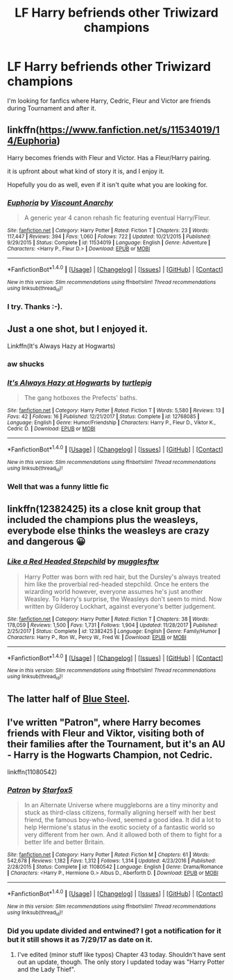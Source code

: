 #+TITLE: LF Harry befriends other Triwizard champions

* LF Harry befriends other Triwizard champions
:PROPERTIES:
:Author: Crawfield96
:Score: 17
:DateUnix: 1516410604.0
:DateShort: 2018-Jan-20
:FlairText: Request
:END:
I'm looking for fanfics where Harry, Cedric, Fleur and Victor are friends during Tournament and after it.


** linkffn([[https://www.fanfiction.net/s/11534019/14/Euphoria]])

Harry becomes friends with Fleur and Victor. Has a Fleur/Harry pairing.

it is upfront about what kind of story it is, and I enjoy it.

Hopefully you do as well, even if it isn't quite what you are looking for.
:PROPERTIES:
:Author: Kil_La_Kill_Yourself
:Score: 10
:DateUnix: 1516414200.0
:DateShort: 2018-Jan-20
:END:

*** [[http://www.fanfiction.net/s/11534019/1/][*/Euphoria/*]] by [[https://www.fanfiction.net/u/2125102/Viscount-Anarchy][/Viscount Anarchy/]]

#+begin_quote
  A generic year 4 canon rehash fic featuring eventual Harry/Fleur.
#+end_quote

^{/Site/: [[http://www.fanfiction.net/][fanfiction.net]] *|* /Category/: Harry Potter *|* /Rated/: Fiction T *|* /Chapters/: 23 *|* /Words/: 117,447 *|* /Reviews/: 394 *|* /Favs/: 1,060 *|* /Follows/: 722 *|* /Updated/: 10/21/2015 *|* /Published/: 9/29/2015 *|* /Status/: Complete *|* /id/: 11534019 *|* /Language/: English *|* /Genre/: Adventure *|* /Characters/: <Harry P., Fleur D.> *|* /Download/: [[http://www.ff2ebook.com/old/ffn-bot/index.php?id=11534019&source=ff&filetype=epub][EPUB]] or [[http://www.ff2ebook.com/old/ffn-bot/index.php?id=11534019&source=ff&filetype=mobi][MOBI]]}

--------------

*FanfictionBot*^{1.4.0} *|* [[[https://github.com/tusing/reddit-ffn-bot/wiki/Usage][Usage]]] | [[[https://github.com/tusing/reddit-ffn-bot/wiki/Changelog][Changelog]]] | [[[https://github.com/tusing/reddit-ffn-bot/issues/][Issues]]] | [[[https://github.com/tusing/reddit-ffn-bot/][GitHub]]] | [[[https://www.reddit.com/message/compose?to=tusing][Contact]]]

^{/New in this version: Slim recommendations using/ ffnbot!slim! /Thread recommendations using/ linksub(thread_id)!}
:PROPERTIES:
:Author: FanfictionBot
:Score: 1
:DateUnix: 1516414362.0
:DateShort: 2018-Jan-20
:END:


*** I try. Thanks :-).
:PROPERTIES:
:Author: Crawfield96
:Score: 1
:DateUnix: 1516439730.0
:DateShort: 2018-Jan-20
:END:


** Just a one shot, but I enjoyed it.

Linkffn(It's Always Hazy at Hogwarts)
:PROPERTIES:
:Author: AutumnSouls
:Score: 5
:DateUnix: 1516414884.0
:DateShort: 2018-Jan-20
:END:

*** aw shucks
:PROPERTIES:
:Author: TurtlePig
:Score: 3
:DateUnix: 1516462875.0
:DateShort: 2018-Jan-20
:END:


*** [[http://www.fanfiction.net/s/12768085/1/][*/It's Always Hazy at Hogwarts/*]] by [[https://www.fanfiction.net/u/3088199/turtlepig][/turtlepig/]]

#+begin_quote
  The gang hotboxes the Prefects' baths.
#+end_quote

^{/Site/: [[http://www.fanfiction.net/][fanfiction.net]] *|* /Category/: Harry Potter *|* /Rated/: Fiction T *|* /Words/: 5,580 *|* /Reviews/: 13 *|* /Favs/: 42 *|* /Follows/: 16 *|* /Published/: 12/21/2017 *|* /Status/: Complete *|* /id/: 12768085 *|* /Language/: English *|* /Genre/: Humor/Friendship *|* /Characters/: Harry P., Fleur D., Viktor K., Cedric D. *|* /Download/: [[http://www.ff2ebook.com/old/ffn-bot/index.php?id=12768085&source=ff&filetype=epub][EPUB]] or [[http://www.ff2ebook.com/old/ffn-bot/index.php?id=12768085&source=ff&filetype=mobi][MOBI]]}

--------------

*FanfictionBot*^{1.4.0} *|* [[[https://github.com/tusing/reddit-ffn-bot/wiki/Usage][Usage]]] | [[[https://github.com/tusing/reddit-ffn-bot/wiki/Changelog][Changelog]]] | [[[https://github.com/tusing/reddit-ffn-bot/issues/][Issues]]] | [[[https://github.com/tusing/reddit-ffn-bot/][GitHub]]] | [[[https://www.reddit.com/message/compose?to=tusing][Contact]]]

^{/New in this version: Slim recommendations using/ ffnbot!slim! /Thread recommendations using/ linksub(thread_id)!}
:PROPERTIES:
:Author: FanfictionBot
:Score: 2
:DateUnix: 1516414922.0
:DateShort: 2018-Jan-20
:END:


*** Well that was a funny little fic
:PROPERTIES:
:Author: TheVoteMote
:Score: 1
:DateUnix: 1516504283.0
:DateShort: 2018-Jan-21
:END:


** linkffn(12382425) its a close knit group that included the champions plus the weasleys, everybode else thinks the weasleys are crazy and dangerous 😀
:PROPERTIES:
:Author: natus92
:Score: 4
:DateUnix: 1516454559.0
:DateShort: 2018-Jan-20
:END:

*** [[http://www.fanfiction.net/s/12382425/1/][*/Like a Red Headed Stepchild/*]] by [[https://www.fanfiction.net/u/4497458/mugglesftw][/mugglesftw/]]

#+begin_quote
  Harry Potter was born with red hair, but the Dursley's always treated him like the proverbial red-headed stepchild. Once he enters the wizarding world however, everyone assumes he's just another Weasley. To Harry's surprise, the Weasleys don't seem to mind. Now written by Gilderoy Lockhart, against everyone's better judgement.
#+end_quote

^{/Site/: [[http://www.fanfiction.net/][fanfiction.net]] *|* /Category/: Harry Potter *|* /Rated/: Fiction T *|* /Chapters/: 38 *|* /Words/: 178,059 *|* /Reviews/: 1,500 *|* /Favs/: 1,731 *|* /Follows/: 1,904 *|* /Updated/: 11/28/2017 *|* /Published/: 2/25/2017 *|* /Status/: Complete *|* /id/: 12382425 *|* /Language/: English *|* /Genre/: Family/Humor *|* /Characters/: Harry P., Ron W., Percy W., Fred W. *|* /Download/: [[http://www.ff2ebook.com/old/ffn-bot/index.php?id=12382425&source=ff&filetype=epub][EPUB]] or [[http://www.ff2ebook.com/old/ffn-bot/index.php?id=12382425&source=ff&filetype=mobi][MOBI]]}

--------------

*FanfictionBot*^{1.4.0} *|* [[[https://github.com/tusing/reddit-ffn-bot/wiki/Usage][Usage]]] | [[[https://github.com/tusing/reddit-ffn-bot/wiki/Changelog][Changelog]]] | [[[https://github.com/tusing/reddit-ffn-bot/issues/][Issues]]] | [[[https://github.com/tusing/reddit-ffn-bot/][GitHub]]] | [[[https://www.reddit.com/message/compose?to=tusing][Contact]]]

^{/New in this version: Slim recommendations using/ ffnbot!slim! /Thread recommendations using/ linksub(thread_id)!}
:PROPERTIES:
:Author: FanfictionBot
:Score: 2
:DateUnix: 1516454568.0
:DateShort: 2018-Jan-20
:END:


** The latter half of [[https://jeconais.fanficauthors.net/Blue_Steel/index/][Blue Steel]].
:PROPERTIES:
:Author: Incubix
:Score: 2
:DateUnix: 1516418902.0
:DateShort: 2018-Jan-20
:END:


** I've written "Patron", where Harry becomes friends with Fleur and Viktor, visiting both of their families after the Tournament, but it's an AU - Harry is the Hogwarts Champion, not Cedric.

linkffn(11080542)
:PROPERTIES:
:Author: Starfox5
:Score: 0
:DateUnix: 1516443258.0
:DateShort: 2018-Jan-20
:END:

*** [[http://www.fanfiction.net/s/11080542/1/][*/Patron/*]] by [[https://www.fanfiction.net/u/2548648/Starfox5][/Starfox5/]]

#+begin_quote
  In an Alternate Universe where muggleborns are a tiny minority and stuck as third-class citizens, formally aligning herself with her best friend, the famous boy-who-lived, seemed a good idea. It did a lot to help Hermione's status in the exotic society of a fantastic world so very different from her own. And it allowed both of them to fight for a better life and better Britain.
#+end_quote

^{/Site/: [[http://www.fanfiction.net/][fanfiction.net]] *|* /Category/: Harry Potter *|* /Rated/: Fiction M *|* /Chapters/: 61 *|* /Words/: 542,678 *|* /Reviews/: 1,182 *|* /Favs/: 1,312 *|* /Follows/: 1,314 *|* /Updated/: 4/23/2016 *|* /Published/: 2/28/2015 *|* /Status/: Complete *|* /id/: 11080542 *|* /Language/: English *|* /Genre/: Drama/Romance *|* /Characters/: <Harry P., Hermione G.> Albus D., Aberforth D. *|* /Download/: [[http://www.ff2ebook.com/old/ffn-bot/index.php?id=11080542&source=ff&filetype=epub][EPUB]] or [[http://www.ff2ebook.com/old/ffn-bot/index.php?id=11080542&source=ff&filetype=mobi][MOBI]]}

--------------

*FanfictionBot*^{1.4.0} *|* [[[https://github.com/tusing/reddit-ffn-bot/wiki/Usage][Usage]]] | [[[https://github.com/tusing/reddit-ffn-bot/wiki/Changelog][Changelog]]] | [[[https://github.com/tusing/reddit-ffn-bot/issues/][Issues]]] | [[[https://github.com/tusing/reddit-ffn-bot/][GitHub]]] | [[[https://www.reddit.com/message/compose?to=tusing][Contact]]]

^{/New in this version: Slim recommendations using/ ffnbot!slim! /Thread recommendations using/ linksub(thread_id)!}
:PROPERTIES:
:Author: FanfictionBot
:Score: 1
:DateUnix: 1516443278.0
:DateShort: 2018-Jan-20
:END:


*** Did you update divided and entwined? I got a notification for it but it still shows it as 7/29/17 as date on it.
:PROPERTIES:
:Author: Socio_Pathic
:Score: 1
:DateUnix: 1516472992.0
:DateShort: 2018-Jan-20
:END:

**** I've edited (minor stuff like typos) Chapter 43 today. Shouldn't have sent out an update, though. The only story I updated today was "Harry Potter and the Lady Thief".
:PROPERTIES:
:Author: Starfox5
:Score: 2
:DateUnix: 1516473130.0
:DateShort: 2018-Jan-20
:END:
